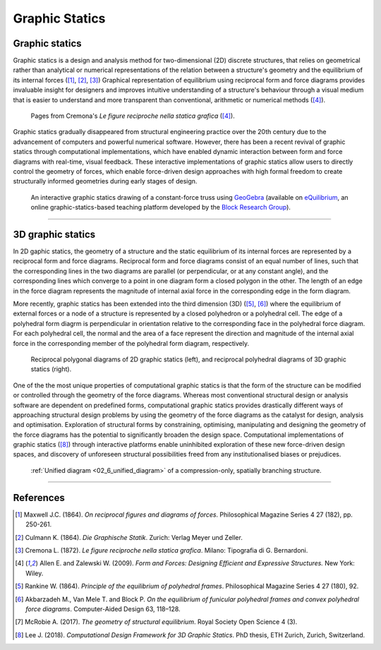 ********************************************************************************
Graphic Statics
********************************************************************************


Graphic statics
===============

Graphic statics is a design and analysis method for two-dimensional (2D) discrete structures, that relies on geometrical rather than analytical or numerical representations of the relation between a structure's geometry and the equilibrium of its internal forces ([1]_, [2]_, [3]_)
Graphical representation of equilibrium using reciprocal form and force diagrams provides invaluable insight for designers and improves intuitive understanding of a structure's behaviour through a visual medium that is easier to understand and more transparent than conventional, arithmetic or numerical methods ([4]_).


.. figure:: ../_images/cremona_gs.jpg
    :width: 100%

    Pages from Cremona's *Le figure reciproche nella statica grafica* ([4]_).


Graphic statics gradually disappeared from structural engineering practice over the 20th century due to the advancement of computers and powerful numerical software.
However, there has been a recent revival of graphic statics through computational implementations, which have enabled dynamic interaction between form and force diagrams with real-time, visual feedback.
These interactive implementations of graphic statics allow users to directly control the geometry of forces, which enable force-driven design approaches with high formal freedom to create structurally informed geometries during early stages of design.


.. figure:: ../_images/compas_3gs_interactive_gs.gif
    :width: 100%

    An interactive graphic statics drawing of a constant-force truss using `GeoGebra <https://www.geogebra.org>`_ (available on `eQuilibrium <http://block.arch.ethz.ch/eq/>`_, an online graphic-statics-based teaching platform developed by the `Block Research Group <http://block.arch.ethz.ch/brg/>`_).


----


3D graphic statics
==================

In 2D gaphic statics, the geometry of a structure and the static equilibrium of its internal forces are represented by a reciprocal form and force diagrams.
Reciprocal form and force diagrams consist of an equal number of lines, such that the corresponding lines in the two diagrams are parallel (or perpendicular, or at any constant angle), and the corresponding lines which converge to a point in one diagram form a closed polygon in the other.
The length of an edge in the force diagram represents the magnitude of internal axial force in the corresponding edge in the form diagram.

More recently, graphic statics has been extended into the third dimension (3D) ([5]_, [6]_) where the equilibrium of external forces or a node of a structure is represented by a closed polyhedron or a polyhedral cell.
The edge of a polyhedral form diagrm is perpendicular in orientation relative to the corresponding face in the polyhedral force diagram.
For each polyhedral cell, the normal and the area of a face represent the direction and magnitude of the internal axial force in the corresponding member of the polyhedral form diagram, respectively.


.. figure:: ../_images/compas_3gs_diagram_definition.jpg
    :width: 100%

    Reciprocal polygonal diagrams of 2D graphic statics (left), and reciprocal polyhedral diagrams of 3D graphic statics (right).


One of the the most unique properties of computational graphic statics is that the form of the structure can be modified or controlled through the geometry of the force diagrams.
Whereas most conventional structural design or analysis software are dependent on predefined forms, computational graphic statics provides drastically different ways of approaching structural design problems by using the geometry of the force diagrams as the catalyst for design, analysis and optimisation.
Exploration of structural forms by constraining, optimising, manipulating and designing the geometry of the force diagrams has the potential to significantly broaden the design space.
Computational implementations of graphic statics ([8]_) through interactive platforms enable uninhibited exploration of these new force-driven design spaces, and discovery of unforeseen structural possibilities freed from any institutionalised biases or prejudices.


.. figure:: ../_images/08_mycotree_diagram.jpg
    :width: 100%

    :ref:`Unified diagram <02_6_unified_diagram>` of a compression-only, spatially branching structure.


----


References
==========

.. [1] Maxwell J.C. (1864). *On reciprocal figures and diagrams of forces*. Philosophical Magazine Series 4 27 (182), pp. 250-261.

.. [2] Culmann K. (1864). *Die Graphische Statik*. Zurich: Verlag Meyer und Zeller.

.. [3] Cremona L. (1872). *Le figure reciproche nella statica grafica*. Milano: Tipografia di G. Bernardoni.

.. [4] Allen E. and Zalewski W. (2009). *Form and Forces: Designing Efficient and Expressive Structures.* New York: Wiley.

.. [5] Rankine W. (1864). *Principle of the equilibrium of polyhedral frames*. Philosophical Magazine Series 4 27 (180), 92.

.. [6] Akbarzadeh M., Van Mele T. and Block P. *On the equilibrium of funicular polyhedral frames and convex polyhedral force diagrams*. Computer-Aided Design 63, 118–128.

.. [7] McRobie A. (2017). *The geometry of structural equilibrium*. Royal Society Open Science 4 (3).

.. [8] Lee J. (2018). *Computational Design Framework for 3D Graphic Statics*. PhD thesis, ETH Zurich, Zurich, Switzerland.